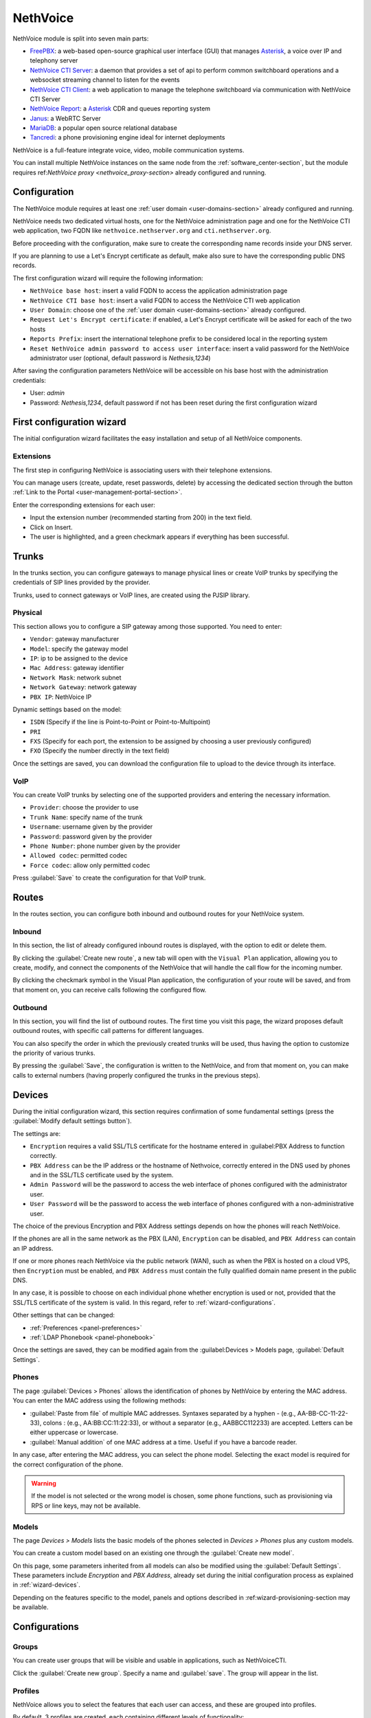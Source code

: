 .. _nethvoice-section:

=========
NethVoice
=========

NethVoice module is split into seven main parts:

* `FreePBX <https://www.freepbx.org/>`_: a web-based open-source graphical user interface (GUI) that manages `Asterisk <https://www.asterisk.org>`_, a voice over IP and telephony server
* `NethVoice CTI Server <https://github.com/nethesis/nethcti-server>`_: a daemon that provides a set of api to perform common switchboard operations and a websocket streaming channel to listen for the events
* `NethVoice CTI Client <https://github.com/nethesis/nethcti>`_: a web application to manage the telephone switchboard via communication with NethVoice CTI Server
* `NethVoice Report <https://github.com/nethesis/nethvoice-report>`_: a `Asterisk <https://www.asterisk.org>`_ CDR and queues reporting system
* `Janus <https://janus.conf.meetecho.com/>`_: a WebRTC Server 
* `MariaDB <https://mariadb.org/>`_: a popular open source relational database 
* `Tancredi <https://nethesis.github.io/tancredi>`_: a phone provisioning engine ideal for internet deployments

NethVoice is a full-feature integrate voice, video, mobile communication systems.

You can install multiple NethVoice instances on the same node from the :ref:`software_center-section`, but the module requires ref:`NethVoice proxy <nethvoice_proxy-section>` already configured and running.


Configuration
=============

The NethVoice module requires at least one :ref:`user domain <user-domains-section>` already configured and running.

NethVoice needs two dedicated virtual hosts, one for the NethVoice administration page and one for the NethVoice CTI web application, two FQDN like ``nethvoice.nethserver.org`` and ``cti.nethserver.org``.

Before proceeding with the configuration, make sure to create the corresponding name records inside your DNS server.

If you are planning to use a Let's Encrypt certificate as default, make also sure to have the corresponding public DNS records.

The first configuration wizard will require the following information:

* ``NethVoice base host``: insert a valid FQDN to access the application administration page
* ``NethVoice CTI base host``: insert a valid FQDN to access the NethVoice CTI web application
* ``User Domain``: choose one of the :ref:`user domain <user-domains-section>` already configured.
* ``Request Let's Encrypt certificate``: if enabled, a Let's Encrypt certificate will be asked for each of the two hosts
* ``Reports Prefix``: insert the international telephone prefix to be considered local in the reporting system 
* ``Reset NethVoice admin password to access user interface``: insert a valid password for the NethVoice administrator user (optional, default password is *Nethesis,1234*)

After saving the configuration parameters NethVoice will be accessible on his base host with the administration credentials:

* User: `admin`
* Password: `Nethesis,1234`, default password if not has been reset during the first configuration wizard

First configuration wizard
==========================

The initial configuration wizard facilitates the easy installation and setup of all NethVoice components.

Extensions
----------

The first step in configuring NethVoice is associating users with their telephone extensions.

You can manage users (create, update, reset passwords, delete) by accessing the dedicated section through the button :ref:`Link to the Portal <user-management-portal-section>`.

Enter the corresponding extensions for each user:

* Input the extension number (recommended starting from 200) in the text field.
* Click on Insert.
* The user is highlighted, and a green checkmark appears if everything has been successful.

Trunks
======

In the trunks section, you can configure gateways to manage physical lines or create VoIP trunks by specifying the credentials of SIP lines provided by the provider.

Trunks, used to connect gateways or VoIP lines, are created using the PJSIP library.

.. _fisici:

Physical
--------

This section allows you to configure a SIP gateway among those supported.
You need to enter:

* ``Vendor``: gateway manufacturer
* ``Model``: specify the gateway model
* ``IP``: ip to be assigned to the device
* ``Mac Address``: gateway identifier
* ``Network Mask``: network subnet
* ``Network Gateway``: network gateway
* ``PBX IP``: NethVoice IP

Dynamic settings based on the model:

* ``ISDN`` (Specify if the line is Point-to-Point or Point-to-Multipoint)
* ``PRI``
* ``FXS`` (Specify for each port, the extension to be assigned by choosing a user previously configured)
* ``FXO`` (Specify the number directly in the text field)

Once the settings are saved, you can download the configuration file to upload to the device through its interface.

VoIP
----

You can create VoIP trunks by selecting one of the supported providers and entering the necessary information.

* ``Provider``: choose the provider to use 
* ``Trunk Name``: specify name of the trunk
* ``Username``: username given by the provider
* ``Password``: password given by the provider
* ``Phone Number``: phone number given by the provider
* ``Allowed codec``: permitted codec
* ``Force codec``: allow only permitted codec

Press :guilabel:`Save` to create the configuration for that VoIP trunk.

Routes
======

In the routes section, you can configure both inbound and outbound routes for your NethVoice system.

Inbound
-------

In this section, the list of already configured inbound routes is displayed, with the option to edit or delete them.

By clicking the :guilabel:`Create new route`, a new tab will open with the ``Visual Plan`` application, allowing you to create, modify, and connect the components of the NethVoice that will handle the call flow for the incoming number.

By clicking the checkmark symbol in the Visual Plan application, the configuration of your route will be saved, and from that moment on, you can receive calls following the configured flow.

Outbound
--------

In this section, you will find the list of outbound routes. The first time you visit this page, the wizard proposes default outbound routes, with specific call patterns for different languages.

You can also specify the order in which the previously created trunks will be used, thus having the option to customize the priority of various trunks.

By pressing the :guilabel:`Save`, the configuration is written to the NethVoice, and from that moment on, you can make calls to external numbers (having properly configured the trunks in the previous steps).

.. _wizard-dispositivi:

Devices
=======

During the initial configuration wizard, this section requires confirmation of some fundamental settings (press the :guilabel:`Modify default settings button`).

The settings are:

* ``Encryption`` requires a valid SSL/TLS certificate for the hostname entered in :guilabel:PBX Address to function correctly.
* ``PBX Address`` can be the IP address or the hostname of Nethvoice, correctly entered in the DNS used by phones and in the SSL/TLS certificate used by the system.
* ``Admin Password`` will be the password to access the web interface of phones configured with the administrator user.
* ``User Password`` will be the password to access the web interface of phones configured with a non-administrative user.

The choice of the previous Encryption and PBX Address settings depends on how the phones will reach NethVoice.

If the phones are all in the same network as the PBX (LAN), ``Encryption`` can be disabled, and ``PBX Address`` can contain an IP address.

If one or more phones reach NethVoice via the public network (WAN), such as when the PBX is hosted on a cloud VPS, then ``Encryption`` must be enabled, and ``PBX Address`` must contain the fully qualified domain name present in the public DNS.

In any case, it is possible to choose on each individual phone whether encryption is used or not, provided that the SSL/TLS certificate of the system is valid. In this regard, refer to :ref:`wizard-configurations`.

Other settings that can be changed:

* :ref:`Preferences <panel-preferences>`
* :ref:`LDAP Phonebook <panel-phonebook>`

Once the settings are saved, they can be modified again from the :guilabel:Devices > Models page, :guilabel:`Default Settings`.

Phones
------

The page :guilabel:`Devices > Phones` allows the identification of phones by NethVoice by entering the MAC address. 
You can enter the MAC address using the following methods:

* :guilabel:`Paste from file` of multiple MAC addresses. Syntaxes separated by a hyphen - (e.g., AA-BB-CC-11-22-33), colons : (e.g., AA:BB:CC:11:22:33), or without a separator (e.g., AABBCC112233) are accepted. Letters can be either uppercase or lowercase.

* :guilabel:`Manual addition` of one MAC address at a time. Useful if you have a barcode reader.

In any case, after entering the MAC address, you can select the phone model. Selecting the exact model is required for the correct configuration of the phone.

.. warning::
   If the model is not selected or the wrong model is chosen, some phone functions, such as provisioning via RPS or line keys, may not be available.

.. _wizard-modelli:

Models
------

The page `Devices > Models` lists the basic models of the phones selected in `Devices > Phones` plus any custom models.

You can create a custom model based on an existing one through the :guilabel:`Create new model`.

On this page, some parameters inherited from all models can also be modified using the :guilabel:`Default Settings`. These parameters include `Encryption` and `PBX Address`, already set during the initial configuration process as explained in :ref:`wizard-devices`.

Depending on the features specific to the model, panels and options described in :ref:wizard-provisioning-section may be available.

.. _wizard-configurazioni:

Configurations
==============

Groups
------

You can create user groups that will be visible and usable in applications, such as NethVoiceCTI.

Click the :guilabel:`Create new group`.
Specify a name and :guilabel:`save`.
The group will appear in the list.

Profiles
--------

NethVoice allows you to select the features that each user can access, and these are grouped into profiles.

By default, 3 profiles are created, each containing different levels of functionality:

* `Basic`: Minimum functionality for the user.
* `Standard`: Classic management functionalities for the user.
* `Advanced`: Almost all functionalities are allowed, suitable for advanced users.
You can also create new profiles by duplicating an existing one or creating new ones and specifying the various functionalities.

.. note::
   Remember to enable access to the user groups previously created on the profiles where necessary.

